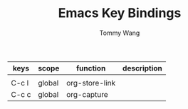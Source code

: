 #+TITLE: Emacs Key Bindings
#+AUTHOR: Tommy Wang

| keys  | scope  | function       | description |
|-------+--------+----------------+-------------|
|       |        |                |             |
|-------+--------+----------------+-------------|
| C-c l | global | org-store-link |             |
| C-c c | global | org-capture    |             |


  




